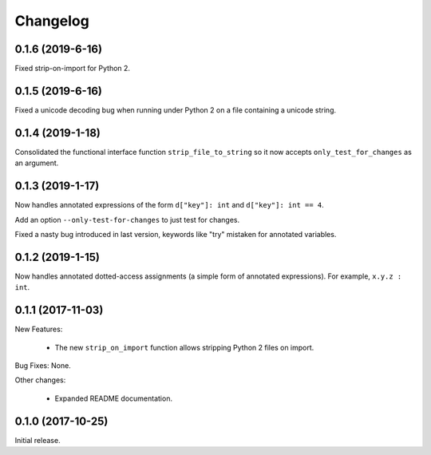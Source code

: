 .. :changelog:

Changelog
=========

0.1.6 (2019-6-16)
------------------

Fixed strip-on-import for Python 2.

0.1.5 (2019-6-16)
------------------

Fixed a unicode decoding bug when running under Python 2 on a file containing a
unicode string.


0.1.4 (2019-1-18)
------------------

Consolidated the functional interface function ``strip_file_to_string`` so it
now accepts ``only_test_for_changes`` as an argument.

0.1.3 (2019-1-17)
------------------

Now handles annotated expressions of the form ``d["key"]: int`` and ``d["key"]: int == 4``.

Add an option ``--only-test-for-changes`` to just test for changes.

Fixed a nasty bug introduced in last version, keywords like "try" mistaken for
annotated variables.

0.1.2 (2019-1-15)
------------------

Now handles annotated dotted-access assignments (a simple form of annotated
expressions).  For example, ``x.y.z : int``.

0.1.1 (2017-11-03)
------------------

New Features:

   * The new ``strip_on_import`` function allows stripping Python 2 files on import.

Bug Fixes: None.

Other changes:

   * Expanded README documentation.

0.1.0 (2017-10-25)
------------------

Initial release.


